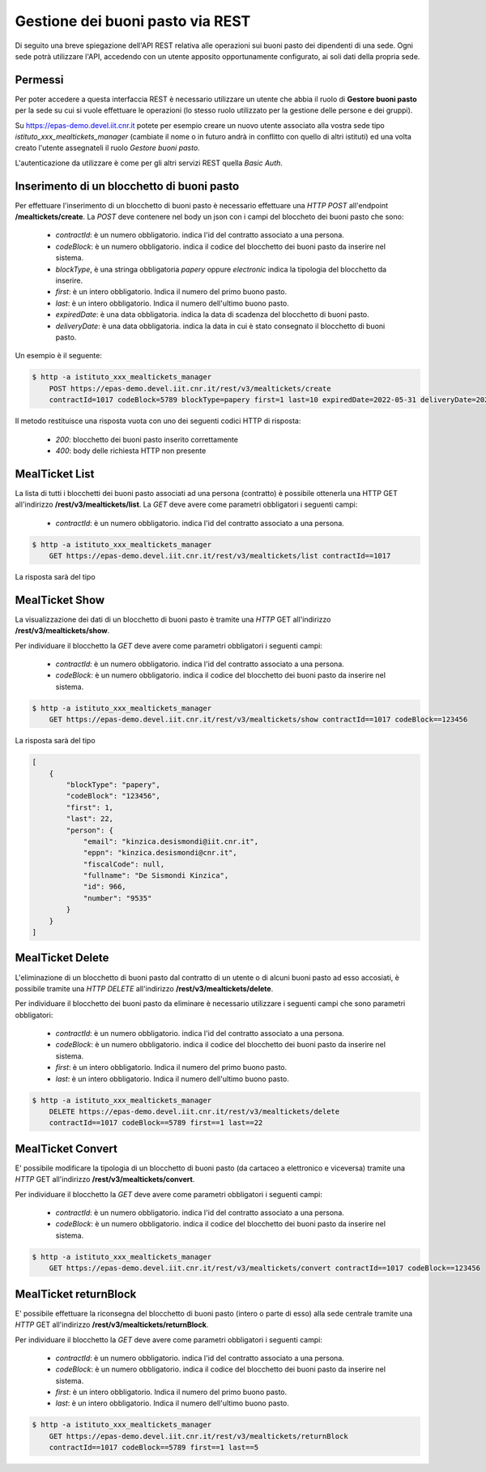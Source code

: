 Gestione dei buoni pasto via REST
==================================

Di seguito una breve spiegazione dell'API REST relativa alle operazioni sui buoni pasto dei
dipendenti di una sede. 
Ogni sede potrà utilizzare l'API, accedendo con un utente apposito opportunamente configurato, ai 
soli dati della propria sede. 

Permessi
--------

Per poter accedere a questa interfaccia REST è necessario utilizzare un utente che abbia il ruolo di
**Gestore buoni pasto** per la sede su cui si vuole effettuare le operazioni (lo stesso ruolo utilizzato
per la gestione delle persone e dei gruppi).

Su https://epas-demo.devel.iit.cnr.it potete per esempio creare un nuovo utente associato alla
vostra sede tipo *istituto_xxx_mealtickets_manager* (cambiate il nome o in futuro andrà in
conflitto con quello di altri istituti) ed una volta creato l'utente assegnateli il
ruolo *Gestore buoni pasto*.

L'autenticazione da utilizzare è come per gli altri servizi REST quella *Basic Auth*.


Inserimento di un blocchetto di buoni pasto
---------------------------------------------------------------------

Per effettuare l'inserimento di un blocchetto di buoni pasto è necessario effettuare una *HTTP POST* all'endpoint
**/mealtickets/create**.
La *POST* deve contenere nel body un json con i campi del bloccheto dei buoni pasto che sono:

  - *contractId*: è un numero obbligatorio. indica l'id del contratto associato a una persona.
  - *codeBlock*: è un numero obbligatorio. indica il codice del blocchetto dei buoni pasto da inserire nel sistema.
  - *blockType*, è una stringa obbligatoria *papery* oppure *electronic* indica la tipologia del blocchetto da inserire.
  - *first*: è un intero obbligatorio. Indica il numero del primo buono pasto.
  - *last*: è un intero obbligatorio. Indica il numero dell'ultimo buono pasto.
  - *expiredDate*: è una data obbligatoria. indica la data di scadenza del blocchetto di buoni pasto.
  - *deliveryDate*: è una data obbligatoria. indica la data in cui è stato consegnato il blocchetto di buoni pasto.

Un esempio è il seguente:

.. code-block:: bash

  $ http -a istituto_xxx_mealtickets_manager
      POST https://epas-demo.devel.iit.cnr.it/rest/v3/mealtickets/create
      contractId=1017 codeBlock=5789 blockType=papery first=1 last=10 expiredDate=2022-05-31 deliveryDate=2022-04-01

Il metodo restituisce una risposta vuota con uno dei seguenti codici HTTP di risposta:

 - *200*: blocchetto dei buoni pasto inserito correttamente
 - *400*: body delle richiesta HTTP non presente

MealTicket List
-------------

La lista di tutti i blocchetti dei buoni pasto associati ad una persona (contratto) è possibile ottenerla una HTTP GET
all'indirizzo **/rest/v3/mealtickets/list**.
La *GET* deve avere come parametri obbligatori i seguenti campi:

  - *contractId*: è un numero obbligatorio. indica l'id del contratto associato a una persona.

.. code-block:: bash

  $ http -a istituto_xxx_mealtickets_manager
      GET https://epas-demo.devel.iit.cnr.it/rest/v3/mealtickets/list contractId==1017

La risposta sarà del tipo

.. code-block:: json
    [
        {
            "blockType": "papery",
            "codeBlock": "5789",
            "first": 6,
            "last": 10,
            "person": {
                "email": "kinzica.desismondi@iit.cnr.it",
                "eppn": "kinzica.desismondi@cnr.it",
                "fiscalCode": null,
                "fullname": "De Sismondi Kinzica",
                "id": 966,
                "number": "9535"
            }
        },
        {
            "blockType": "papery",
            "codeBlock": "123456",
            "first": 1,
            "last": 22,
            "person": {
                "email": "kinzica.desismondi@iit.cnr.it",
                "eppn": "kinzica.desismondi@cnr.it",
                "fiscalCode": null,
                "fullname": "De Sismondi Kinzica",
                "id": 966,
                "number": "9535"
            }
        }
    ]

MealTicket Show
-------------
La visualizzazione dei dati di un blocchetto di buoni pasto è tramite una *HTTP* GET all'indirizzo
**/rest/v3/mealtickets/show**.

Per individuare il blocchetto la *GET* deve avere come parametri obbligatori i seguenti campi:

  - *contractId*: è un numero obbligatorio. indica l'id del contratto associato a una persona.
  - *codeBlock*: è un numero obbligatorio. indica il codice del blocchetto dei buoni pasto da inserire nel sistema.

.. code-block:: bash

  $ http -a istituto_xxx_mealtickets_manager
      GET https://epas-demo.devel.iit.cnr.it/rest/v3/mealtickets/show contractId==1017 codeBlock==123456

La risposta sarà del tipo

.. code-block:: json

    [
        {
            "blockType": "papery",
            "codeBlock": "123456",
            "first": 1,
            "last": 22,
            "person": {
                "email": "kinzica.desismondi@iit.cnr.it",
                "eppn": "kinzica.desismondi@cnr.it",
                "fiscalCode": null,
                "fullname": "De Sismondi Kinzica",
                "id": 966,
                "number": "9535"
            }
        }
    ]

MealTicket Delete
------------

L'eliminazione di un blocchetto di buoni pasto dal contratto di un utente o di alcuni buoni pasto ad esso accosiati,
è possibile tramite una *HTTP DELETE* all'indirizzo
**/rest/v3/mealtickets/delete**.

Per individuare il blocchetto dei buoni pasto da eliminare è necessario utilizzare i seguenti campi
che sono parametri obbligatori:

  - *contractId*: è un numero obbligatorio. indica l'id del contratto associato a una persona.
  - *codeBlock*: è un numero obbligatorio. indica il codice del blocchetto dei buoni pasto da inserire nel sistema.
  - *first*: è un intero obbligatorio. Indica il numero del primo buono pasto.
  - *last*: è un intero obbligatorio. Indica il numero dell'ultimo buono pasto.

.. code-block:: bash

  $ http -a istituto_xxx_mealtickets_manager
      DELETE https://epas-demo.devel.iit.cnr.it/rest/v3/mealtickets/delete
      contractId==1017 codeBlock==5789 first==1 last==22

MealTicket Convert
-------------
E' possibile modificare la tipologia di un blocchetto di buoni pasto (da cartaceo a elettronico e viceversa)
tramite una *HTTP* GET all'indirizzo
**/rest/v3/mealtickets/convert**.

Per individuare il blocchetto la *GET* deve avere come parametri obbligatori i seguenti campi:

  - *contractId*: è un numero obbligatorio. indica l'id del contratto associato a una persona.
  - *codeBlock*: è un numero obbligatorio. indica il codice del blocchetto dei buoni pasto da inserire nel sistema.

.. code-block:: bash

  $ http -a istituto_xxx_mealtickets_manager
      GET https://epas-demo.devel.iit.cnr.it/rest/v3/mealtickets/convert contractId==1017 codeBlock==123456

MealTicket returnBlock
-------------
E' possibile effettuare la riconsegna del blocchetto di buoni pasto (intero o parte di esso) alla sede centrale
tramite una *HTTP* GET all'indirizzo
**/rest/v3/mealtickets/returnBlock**.

Per individuare il blocchetto la *GET* deve avere come parametri obbligatori i seguenti campi:

  - *contractId*: è un numero obbligatorio. indica l'id del contratto associato a una persona.
  - *codeBlock*: è un numero obbligatorio. indica il codice del blocchetto dei buoni pasto da inserire nel sistema.
  - *first*: è un intero obbligatorio. Indica il numero del primo buono pasto.
  - *last*: è un intero obbligatorio. Indica il numero dell'ultimo buono pasto.

.. code-block:: bash

  $ http -a istituto_xxx_mealtickets_manager
      GET https://epas-demo.devel.iit.cnr.it/rest/v3/mealtickets/returnBlock
      contractId==1017 codeBlock==5789 first==1 last==5
